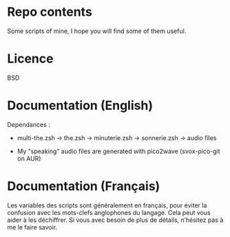 
#+STARTUP: showall

* Repo contents

Some scripts of mine, I hope you will find some of them useful.


* Licence

BSD


* Documentation (English)

Dependances :

  - multi-the.zsh -> the.zsh -> minuterie.zsh -> sonnerie.zsh -> audio files

  - My "speaking" audio files are generated with pico2wave (svox-pico-git on AUR)


* Documentation (Français)

Les variables des scripts sont généralement en français, pour éviter
la confusion avec les mots-clefs anglophones du langage. Cela peut
vous aider à les déchiffrer. Si vous avec besoin de plus de détails,
n’hésitez pas à me le faire savoir.

